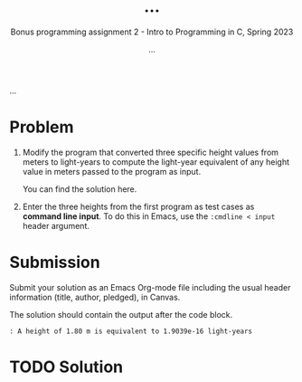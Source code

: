 #+TITLE: ...
#+AUTHOR: ...
#+SUBTITLE:Bonus programming assignment 2 - Intro to Programming in C, Spring 2023
...
#+OPTIONS: toc:nil num:nil ^:nil
#+PROPERTY: header-args:C :main yes :includes <stdio.h> :exports both
#+STARTUP:overview hideblocks indent
* Problem

1) Modify the program that converted three specific height values from
   meters to light-years to compute the light-year equivalent of any
   height value in meters passed to the program as input.

   You can find the solution here.

2) Enter the three heights from the first program as test cases as
   *command line input*. To do this in Emacs, use the ~:cmdline < input~
   header argument.

* Submission

Submit your solution as an Emacs Org-mode file including the usual
header information (title, author, pledged), in Canvas.

The solution should contain the output after the code block.

#+begin_example
  : A height of 1.80 m is equivalent to 1.9039e-16 light-years
#+end_example

* TODO Solution

